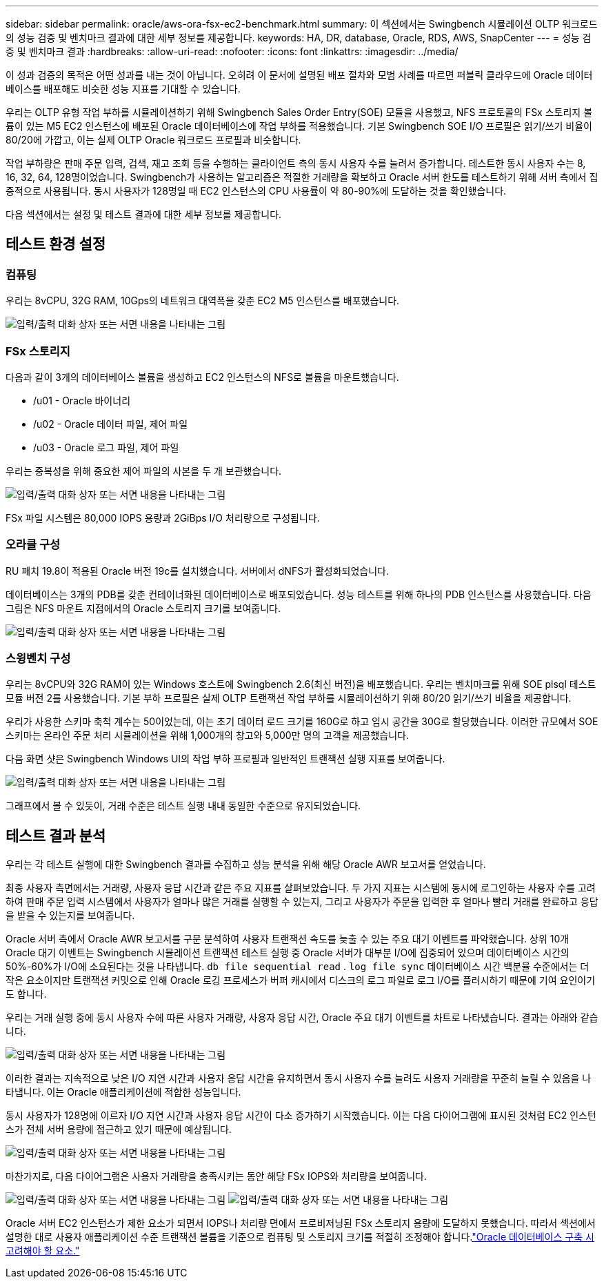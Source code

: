 ---
sidebar: sidebar 
permalink: oracle/aws-ora-fsx-ec2-benchmark.html 
summary: 이 섹션에서는 Swingbench 시뮬레이션 OLTP 워크로드의 성능 검증 및 벤치마크 결과에 대한 세부 정보를 제공합니다. 
keywords: HA, DR, database, Oracle, RDS, AWS, SnapCenter 
---
= 성능 검증 및 벤치마크 결과
:hardbreaks:
:allow-uri-read: 
:nofooter: 
:icons: font
:linkattrs: 
:imagesdir: ../media/


[role="lead"]
이 성과 검증의 목적은 어떤 성과를 내는 것이 아닙니다.  오히려 이 문서에 설명된 배포 절차와 모범 사례를 따르면 퍼블릭 클라우드에 Oracle 데이터베이스를 배포해도 비슷한 성능 지표를 기대할 수 있습니다.

우리는 OLTP 유형 작업 부하를 시뮬레이션하기 위해 Swingbench Sales Order Entry(SOE) 모듈을 사용했고, NFS 프로토콜의 FSx 스토리지 볼륨이 있는 M5 EC2 인스턴스에 배포된 Oracle 데이터베이스에 작업 부하를 적용했습니다.  기본 Swingbench SOE I/O 프로필은 읽기/쓰기 비율이 80/20에 가깝고, 이는 실제 OLTP Oracle 워크로드 프로필과 비슷합니다.

작업 부하량은 판매 주문 입력, 검색, 재고 조회 등을 수행하는 클라이언트 측의 동시 사용자 수를 늘려서 증가합니다.  테스트한 동시 사용자 수는 8, 16, 32, 64, 128명이었습니다.  Swingbench가 사용하는 알고리즘은 적절한 거래량을 확보하고 Oracle 서버 한도를 테스트하기 위해 서버 측에서 집중적으로 사용됩니다.  동시 사용자가 128명일 때 EC2 인스턴스의 CPU 사용률이 약 80-90%에 도달하는 것을 확인했습니다.

다음 섹션에서는 설정 및 테스트 결과에 대한 세부 정보를 제공합니다.



== 테스트 환경 설정



=== 컴퓨팅

우리는 8vCPU, 32G RAM, 10Gps의 네트워크 대역폭을 갖춘 EC2 M5 인스턴스를 배포했습니다.

image:aws-ora-fsx-ec2-inst-010.png["입력/출력 대화 상자 또는 서면 내용을 나타내는 그림"]



=== FSx 스토리지

다음과 같이 3개의 데이터베이스 볼륨을 생성하고 EC2 인스턴스의 NFS로 볼륨을 마운트했습니다.

* /u01 - Oracle 바이너리
* /u02 - Oracle 데이터 파일, 제어 파일
* /u03 - Oracle 로그 파일, 제어 파일


우리는 중복성을 위해 중요한 제어 파일의 사본을 두 개 보관했습니다.

image:aws-ora-fsx-ec2-stor-015.png["입력/출력 대화 상자 또는 서면 내용을 나타내는 그림"]

FSx 파일 시스템은 80,000 IOPS 용량과 2GiBps I/O 처리량으로 구성됩니다.



=== 오라클 구성

RU 패치 19.8이 적용된 Oracle 버전 19c를 설치했습니다. 서버에서 dNFS가 활성화되었습니다.

데이터베이스는 3개의 PDB를 갖춘 컨테이너화된 데이터베이스로 배포되었습니다.  성능 테스트를 위해 하나의 PDB 인스턴스를 사용했습니다.  다음 그림은 NFS 마운트 지점에서의 Oracle 스토리지 크기를 보여줍니다.

image:aws-ora-fsx-ec2-inst-011.png["입력/출력 대화 상자 또는 서면 내용을 나타내는 그림"]



=== 스윙벤치 구성

우리는 8vCPU와 32G RAM이 있는 Windows 호스트에 Swingbench 2.6(최신 버전)을 배포했습니다.  우리는 벤치마크를 위해 SOE plsql 테스트 모듈 버전 2를 사용했습니다.  기본 부하 프로필은 실제 OLTP 트랜잭션 작업 부하를 시뮬레이션하기 위해 80/20 읽기/쓰기 비율을 제공합니다.

우리가 사용한 스키마 축척 계수는 50이었는데, 이는 초기 데이터 로드 크기를 160G로 하고 임시 공간을 30G로 할당했습니다.  이러한 규모에서 SOE 스키마는 온라인 주문 처리 시뮬레이션을 위해 1,000개의 창고와 5,000만 명의 고객을 제공했습니다.

다음 화면 샷은 Swingbench Windows UI의 작업 부하 프로필과 일반적인 트랜잭션 실행 지표를 보여줍니다.

image:aws-ora-fsx-ec2-swin-001.png["입력/출력 대화 상자 또는 서면 내용을 나타내는 그림"]

그래프에서 볼 수 있듯이, 거래 수준은 테스트 실행 내내 동일한 수준으로 유지되었습니다.



== 테스트 결과 분석

우리는 각 테스트 실행에 대한 Swingbench 결과를 수집하고 성능 분석을 위해 해당 Oracle AWR 보고서를 얻었습니다.

최종 사용자 측면에서는 거래량, 사용자 응답 시간과 같은 주요 지표를 살펴보았습니다.  두 가지 지표는 시스템에 동시에 로그인하는 사용자 수를 고려하여 판매 주문 입력 시스템에서 사용자가 얼마나 많은 거래를 실행할 수 있는지, 그리고 사용자가 주문을 입력한 후 얼마나 빨리 거래를 완료하고 응답을 받을 수 있는지를 보여줍니다.

Oracle 서버 측에서 Oracle AWR 보고서를 구문 분석하여 사용자 트랜잭션 속도를 늦출 수 있는 주요 대기 이벤트를 파악했습니다.  상위 10개 Oracle 대기 이벤트는 Swingbench 시뮬레이션 트랜잭션 테스트 실행 중 Oracle 서버가 대부분 I/O에 집중되어 있으며 데이터베이스 시간의 50%-60%가 I/O에 소요된다는 것을 나타냅니다. `db file sequential read` . `log file sync` 데이터베이스 시간 백분율 수준에서는 더 작은 요소이지만 트랜잭션 커밋으로 인해 Oracle 로깅 프로세스가 버퍼 캐시에서 디스크의 로그 파일로 로그 I/O를 플러시하기 때문에 기여 요인이기도 합니다.

우리는 거래 실행 중에 동시 사용자 수에 따른 사용자 거래량, 사용자 응답 시간, Oracle 주요 대기 이벤트를 차트로 나타냈습니다.  결과는 아래와 같습니다.

image:aws-ora-fsx-ec2-swin-002.png["입력/출력 대화 상자 또는 서면 내용을 나타내는 그림"]

이러한 결과는 지속적으로 낮은 I/O 지연 시간과 사용자 응답 시간을 유지하면서 동시 사용자 수를 늘려도 사용자 거래량을 꾸준히 늘릴 수 있음을 나타냅니다. 이는 Oracle 애플리케이션에 적합한 성능입니다.

동시 사용자가 128명에 이르자 I/O 지연 시간과 사용자 응답 시간이 다소 증가하기 시작했습니다.  이는 다음 다이어그램에 표시된 것처럼 EC2 인스턴스가 전체 서버 용량에 접근하고 있기 때문에 예상됩니다.

image:aws-ora-fsx-ec2-swin-003.png["입력/출력 대화 상자 또는 서면 내용을 나타내는 그림"]

마찬가지로, 다음 다이어그램은 사용자 거래량을 충족시키는 동안 해당 FSx IOPS와 처리량을 보여줍니다.

image:aws-ora-fsx-ec2-swin-004.png["입력/출력 대화 상자 또는 서면 내용을 나타내는 그림"] image:aws-ora-fsx-ec2-swin-005.png["입력/출력 대화 상자 또는 서면 내용을 나타내는 그림"]

Oracle 서버 EC2 인스턴스가 제한 요소가 되면서 IOPS나 처리량 면에서 프로비저닝된 FSx 스토리지 용량에 도달하지 못했습니다.  따라서 섹션에서 설명한 대로 사용자 애플리케이션 수준 트랜잭션 볼륨을 기준으로 컴퓨팅 및 스토리지 크기를 적절히 조정해야 합니다.link:aws-ora-fsx-ec2-factors.html["Oracle 데이터베이스 구축 시 고려해야 할 요소."]

